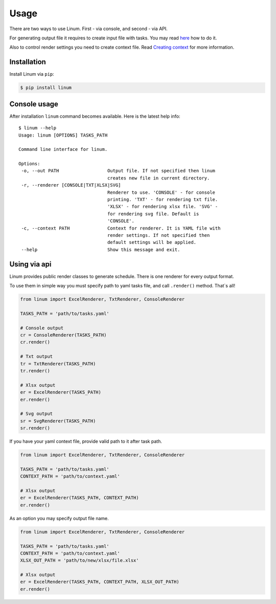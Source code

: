 =====
Usage
=====

There are two ways to use Linum.
First - via console, and second - via API.

For generating output file it requires to create input file with tasks.
You may read `here <creating_tasks.html>`_ how to do it.

Also to control render settings you need to create context file.
Read `Creating context <creating_context.html>`_ for more information.


************
Installation
************

Install Linum via ``pip``:

.. code-block:: bash

   $ pip install linum


*************
Console usage
*************

After installation ``linum`` command becomes available.
Here is the latest help info::

   $ linum --help
   Usage: linum [OPTIONS] TASKS_PATH

   Command line interface for linum.

   Options:
    -o, --out PATH                  Output file. If not specified then linum
                                    creates new file in current directory.
    -r, --renderer [CONSOLE|TXT|XLSX|SVG]
                                    Renderer to use. 'CONSOLE' - for console
                                    printing. 'TXT' - for rendering txt file.
                                    'XLSX' - for rendering xlsx file. 'SVG' -
                                    for rendering svg file. Default is
                                    'CONSOLE'.
    -c, --context PATH              Context for renderer. It is YAML file with
                                    render settings. If not specified then
                                    default settings will be applied.
    --help                          Show this message and exit.



*************
Using via api
*************

Linum provides public render classes to generate schedule.
There is one renderer for every output format.

To use them in simple way you must specify path to yaml tasks file,
and call ``.render()`` method. That`s all!

.. code-block:: python

   from linum import ExcelRenderer, TxtRenderer, ConsoleRenderer

   TASKS_PATH = 'path/to/tasks.yaml'

   # Console output
   cr = ConsoleRenderer(TASKS_PATH)
   cr.render()

   # Txt output
   tr = TxtRenderer(TASKS_PATH)
   tr.render()

   # Xlsx output
   er = ExcelRenderer(TASKS_PATH)
   er.render()

   # Svg output
   sr = SvgRenderer(TASKS_PATH)
   sr.render()


If you have your yaml context file, provide valid path to it after task path.

.. code-block:: python

   from linum import ExcelRenderer, TxtRenderer, ConsoleRenderer

   TASKS_PATH = 'path/to/tasks.yaml'
   CONTEXT_PATH = 'path/to/context.yaml'

   # Xlsx output
   er = ExcelRenderer(TASKS_PATH, CONTEXT_PATH)
   er.render()


As an option you may specify output file name.

.. code-block:: python

   from linum import ExcelRenderer, TxtRenderer, ConsoleRenderer

   TASKS_PATH = 'path/to/tasks.yaml'
   CONTEXT_PATH = 'path/to/context.yaml'
   XLSX_OUT_PATH = 'path/to/new/xlsx/file.xlsx'

   # Xlsx output
   er = ExcelRenderer(TASKS_PATH, CONTEXT_PATH, XLSX_OUT_PATH)
   er.render()
